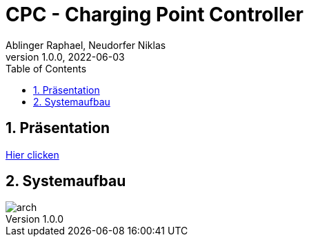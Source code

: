 = CPC - Charging Point Controller
Ablinger Raphael, Neudorfer Niklas
1.0.0, 2022-06-03
ifndef::imagesdir[:imagesdir: images/slides]
//:toc-placement!:
:sourcedir: ../Bots
:icons: font
:sectnums:
:toc: left

//Need this blank line after ifdef, don't know why...
ifdef::backend-html5[]

// print the toc here (not at the default position)
//toc::[]

== Präsentation

link:slides/presentation.html[Hier clicken]

== Systemaufbau

image::arch.png[]

